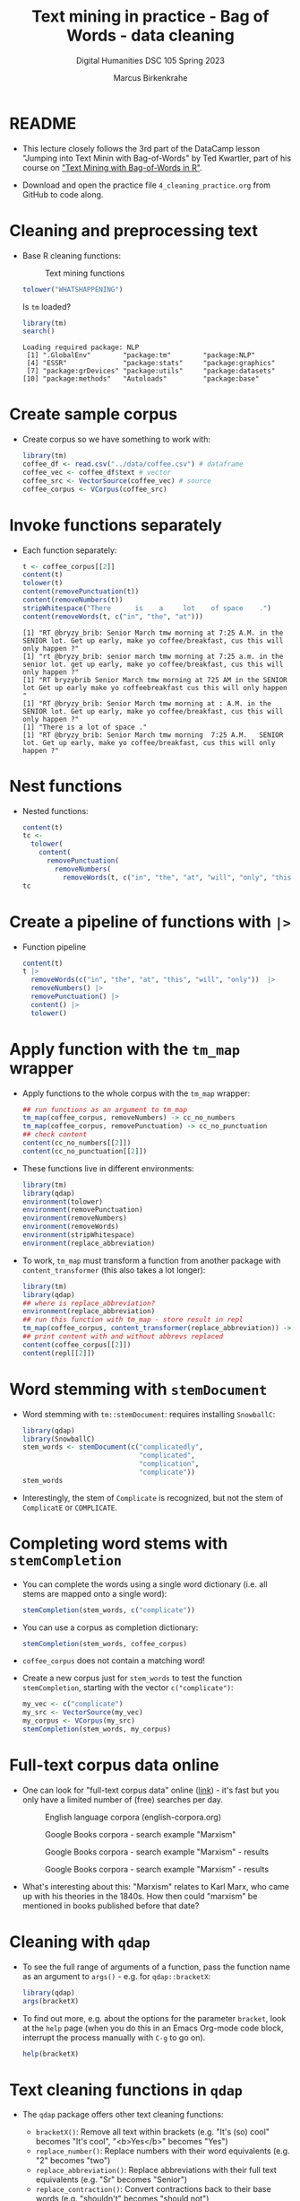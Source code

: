 #+TITLE: Text mining in practice - Bag of Words - data cleaning
#+AUTHOR: Marcus Birkenkrahe
#+SUBTITLE: Digital Humanities DSC 105 Spring 2023
#+STARTUP:overview hideblocks indent inlineimages
#+OPTIONS: toc:nil num:nil ^:nil
#+PROPERTY: header-args:R :session *R* :results output :exports both :noweb yes
* README
#+attr_latex: :width 400px
[[../img/4_cleaning.jpg]]

- This lecture closely follows the 3rd part of the DataCamp lesson
  "Jumping into Text Minin with Bag-of-Words" by Ted Kwartler, part of
  his course on [[https://campus.datacamp.com/courses/text-mining-with-bag-of-words-in-r/]["Text Mining with Bag-of-Words in R"]].

- Download and open the practice file ~4_cleaning_practice.org~ from
  GitHub to code along.

* Cleaning and preprocessing text

- Base R cleaning functions:
  #+attr_html: :width 400px
  #+caption: Text mining functions
  [[../img/4_clean.png]]

  #+begin_src R
    tolower("WHATSHAPPENING")
  #+end_src

  Is ~tm~ loaded?
  #+begin_src R
    library(tm)
    search()
  #+end_src

  #+RESULTS:
  : Loading required package: NLP
  :  [1] ".GlobalEnv"        "package:tm"        "package:NLP"      
  :  [4] "ESSR"              "package:stats"     "package:graphics" 
  :  [7] "package:grDevices" "package:utils"     "package:datasets" 
  : [10] "package:methods"   "Autoloads"         "package:base"

* Create sample corpus

- Create corpus so we have something to work with:
  #+begin_src R :results silent
    library(tm)
    coffee_df <- read.csv("../data/coffee.csv") # dataframe
    coffee_vec <- coffee_df$text # vector
    coffee_src <- VectorSource(coffee_vec) # source
    coffee_corpus <- VCorpus(coffee_src)
  #+end_src
* Invoke functions separately
- Each function separately:
  #+begin_src R
    t <- coffee_corpus[[2]]
    content(t)
    tolower(t)
    content(removePunctuation(t)) 
    content(removeNumbers(t))
    stripWhitespace("There      is    a     lot    of space    .")
    content(removeWords(t, c("in", "the", "at")))
  #+end_src

  #+RESULTS:
  : [1] "RT @bryzy_brib: Senior March tmw morning at 7:25 A.M. in the SENIOR lot. Get up early, make yo coffee/breakfast, cus this will only happen ?"
  : [1] "rt @bryzy_brib: senior march tmw morning at 7:25 a.m. in the senior lot. get up early, make yo coffee/breakfast, cus this will only happen ?"
  : [1] "RT bryzybrib Senior March tmw morning at 725 AM in the SENIOR lot Get up early make yo coffeebreakfast cus this will only happen "
  : [1] "RT @bryzy_brib: Senior March tmw morning at : A.M. in the SENIOR lot. Get up early, make yo coffee/breakfast, cus this will only happen ?"
  : [1] "There is a lot of space ."
  : [1] "RT @bryzy_brib: Senior March tmw morning  7:25 A.M.   SENIOR lot. Get up early, make yo coffee/breakfast, cus this will only happen ?"

* Nest functions
- Nested functions:
  #+begin_src R
    content(t)
    tc <-
      tolower(
        content(
          removePunctuation(
            removeNumbers(
              removeWords(t, c("in", "the", "at", "will", "only", "this"))))))
    tc
  #+end_src
* Create a pipeline of functions with ~|>~
- Function pipeline
  #+begin_src R
    content(t)
    t |>
      removeWords(c("in", "the", "at", "this", "will", "only"))  |>
      removeNumbers() |>
      removePunctuation() |>
      content() |>
      tolower()
  #+end_src
* Apply function with the ~tm_map~ wrapper
- Apply functions to the whole corpus with the ~tm_map~ wrapper:
  #+begin_src R
    ## run functions as an argument to tm_map
    tm_map(coffee_corpus, removeNumbers) -> cc_no_numbers
    tm_map(coffee_corpus, removePunctuation) -> cc_no_punctuation
    ## check content
    content(cc_no_numbers[[2]])
    content(cc_no_punctuation[[2]])
  #+end_src

- These functions live in different environments:
  #+begin_src R
    library(tm)
    library(qdap)
    environment(tolower)
    environment(removePunctuation)
    environment(removeNumbers)
    environment(removeWords)
    environment(stripWhitespace)
    environment(replace_abbreviation)
  #+end_src

- To work, ~tm_map~ must transform a function from another package with
  ~content_transformer~ (this also takes a lot longer):
  #+begin_src R
    library(tm)
    library(qdap)
    ## where is replace_abbreviation?
    environment(replace_abbreviation)
    ## run this function with tm_map - store result in repl
    tm_map(coffee_corpus, content_transformer(replace_abbreviation)) -> repl
    ## print content with and without abbrevs replaced
    content(coffee_corpus[[2]])
    content(repl[[2]])
  #+end_src
* Word stemming with ~stemDocument~

- Word stemming with ~tm::stemDocument~: requires installing ~SnowballC~:
  #+begin_src R
    library(qdap)
    library(SnowballC)
    stem_words <- stemDocument(c("complicatedly",
                                 "complicated",
                                 "complication",
                                 "complicate"))
    stem_words
  #+end_src

- Interestingly, the stem of ~Complicate~ is recognized, but not the
  stem of ~ComplicatE~ or ~COMPLICATE~.
* Completing word stems with ~stemCompletion~
- You can complete the words using a single word dictionary (i.e. all
  stems are mapped onto a single word):
  #+begin_src R
    stemCompletion(stem_words, c("complicate"))
  #+end_src

- You can use a corpus as completion dictionary:
  #+begin_src R
    stemCompletion(stem_words, coffee_corpus)
  #+end_src

- ~coffee_corpus~ does not contain a matching word!

- Create a new corpus just for ~stem_words~ to test the function
  ~stemCompletion~, starting with the vector ~c("complicate")~:
  #+begin_src R
    my_vec <- c("complicate")
    my_src <- VectorSource(my_vec)
    my_corpus <- VCorpus(my_src)
    stemCompletion(stem_words, my_corpus)
  #+end_src
* Full-text corpus data online

- One can look for
  "full-text corpus data" online ([[https://www.corpusdata.org/][link]]) - it's fast but you only have
  a limited number of (free) searches per day.
  #+attr_html: :width 400px
  #+caption: English language corpora (english-corpora.org)
  [[../img/4_corpora.png]]
  #+attr_html: :width 400px
  #+caption: Google Books corpora - search example "Marxism"
  [[../img/4_corpora1.png]]
  #+attr_html: :width 400px
  #+caption: Google Books corpora - search example "Marxism" - results
  [[../img/4_corpora2.png]]
  #+attr_html: :width 400px
  #+caption: Google Books corpora - search example "Marxism" - results
  [[../img/4_corpora3.png]]

- What's interesting about this: "Marxism" relates to Karl Marx, who
  came up with his theories in the 1840s. How then could "marxism" be
  mentioned in books published before that date?

* Cleaning with ~qdap~

- To see the full range of arguments of a function, pass the function
  name as an argument to ~args()~ - e.g. for ~qdap::bracketX~:
  #+begin_src R
    library(qdap)
    args(bracketX)
  #+end_src

- To find out more, e.g. about the options for the parameter ~bracket~,
  look at the ~help~ page (when you do this in an Emacs Org-mode code
  block, interrupt the process manually with ~C-g~ to go on).
  #+begin_src R
    help(bracketX)
  #+end_src
* Text cleaning functions in ~qdap~

- The ~qdap~ package offers other text cleaning functions:

  + ~bracketX()~: Remove all text within brackets (e.g. "It's (so) cool"
    becomes "It's cool", "<b>Yes</b>" becomes "Yes")
  + ~replace_number()~: Replace numbers with their word equivalents
    (e.g. "2" becomes "two")
  + ~replace_abbreviation()~: Replace abbreviations with their full text
    equivalents (e.g. "Sr" becomes "Senior")
  + ~replace_contraction()~: Convert contractions back to their base words
    (e.g. "shouldn't" becomes "should not")
  + ~replace_symbol()~: Replace common symbols with their word
    equivalents (e.g. "$" becomes "dollar")

* Test text cleaning functions in ~qdap~

- Define a sample text vector:
  #+begin_src R
    ## define text vector
    text <-
      "<b>She</b> woke up at       6 A.M. It\'s so
       early!  She was only 10% awake and began drinking
       coffee in front of her computer."
    text
  #+end_src
- Remove text within brackets:
  #+begin_src R
    text
    bracketX(text)
  #+end_src
- Replace all numbers with words:
  #+begin_src R
    text
    replace_number(text)
  #+end_src
- Replace abbreviations:
  #+begin_src R
    text
    replace_abbreviation(text)
  #+end_src
- Replace contractions:
  #+begin_src R
    text
    replace_contraction(text)
  #+end_src
- Replace symbols with words:
  #+begin_src R
    text
    replace_symbol(text)
  #+end_src
- Run all of these on ~text~ together using a pipeline ~|>~:
  #+begin_src R
    text |>
      bracketX() |>
      replace_number() |>
      replace_abbreviation() |>
      replace_contraction() |>
      replace_symbol()
  #+end_src

